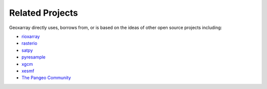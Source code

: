 Related Projects
================

Geoxarray directly uses, borrows from, or is based on the ideas of other open
source projects including:

* `rioxarray <https://corteva.github.io/rioxarray/stable/>`_
* `rasterio <https://rasterio.readthedocs.io/en/latest/>`_
* `satpy <https://satpy.readthedocs.io/en/stable/>`_
* `pyresample <https://pyresample.readthedocs.io/en/latest/>`_
* `xgcm <https://xgcm.readthedocs.io/en/latest/>`_
* `xesmf <https://xesmf.readthedocs.io/en/latest/>`_
* `The Pangeo Community <https://pangeo.io/>`_


